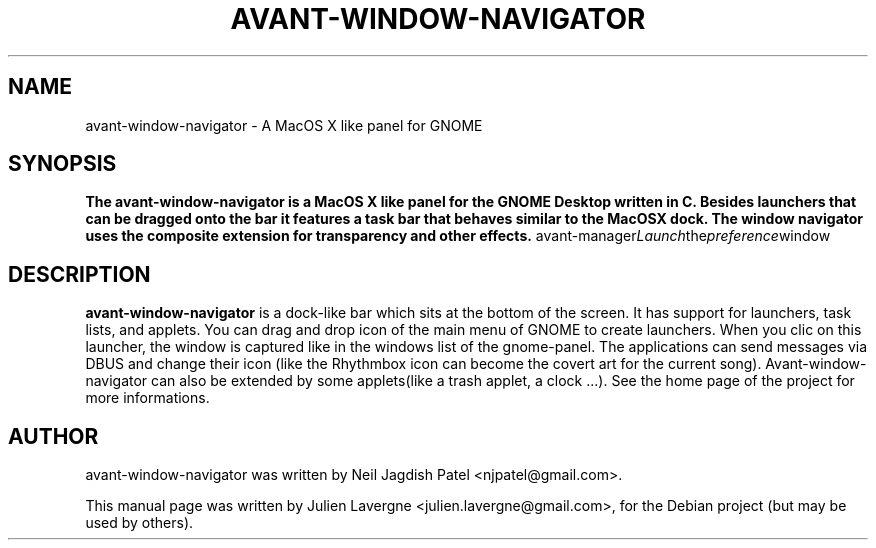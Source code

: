 .\"                                      Hey, EMACS: -*- nroff -*-
.\" First parameter, NAME, should be all caps
.\" Second parameter, SECTION, should be 1-8, maybe w/ subsection
.\" other parameters are allowed: see man(7), man(1)
.TH AVANT-WINDOW-NAVIGATOR 1 "June 25, 2007"
.\" Please adjust this date whenever revising the manpage.
.\"
.\" Some roff macros, for reference:
.\" .nh        disable hyphenation
.\" .hy        enable hyphenation
.\" .ad l      left justify
.\" .ad b      justify to both left and right margins
.\" .nf        disable filling
.\" .fi        enable filling
.\" .br        insert line break
.\" .sp <n>    insert n+1 empty lines
.\" for manpage-specific macros, see man(7)
.SH NAME
avant-window-navigator \- A MacOS X like panel for GNOME
.SH SYNOPSIS
.B The avant-window-navigator is a MacOS X like panel for the GNOME Desktop written in C. Besides launchers that can be dragged onto the bar it features a task bar that behaves similar to the MacOSX dock. The window navigator uses the composite extension for transparency and other effects.
.RI avant-manager Launch the preference window
.br
.SH DESCRIPTION
\fBavant-window-navigator\fP is a dock-like bar which sits at the bottom of the screen. It has support for launchers, task lists, and applets. You can drag and drop icon of the main menu of GNOME to create launchers. When you clic on this launcher, the window is captured like in the windows list of the gnome-panel. The applications can send messages via DBUS and change their icon (like the Rhythmbox icon can become the covert art for the current song). Avant-window-navigator can also be extended by some applets(like a trash applet, a clock ...). See the home page of the project for more informations.
.SH AUTHOR
avant-window-navigator was written by Neil Jagdish Patel <njpatel@gmail.com>.
.PP
This manual page was written by Julien Lavergne <julien.lavergne@gmail.com>,
for the Debian project (but may be used by others).
